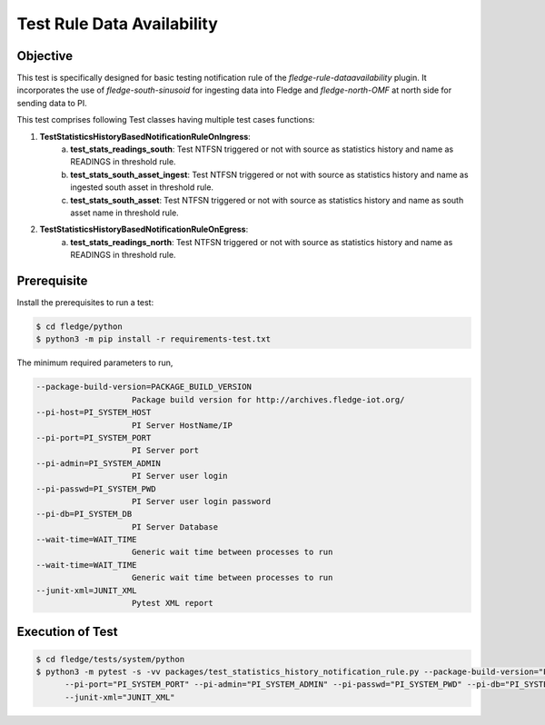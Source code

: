 Test Rule Data Availability
~~~~~~~~~~~~~~~~~~~~~~~~~~~

Objective
+++++++++
This test is specifically designed for basic testing notification rule of the `fledge-rule-dataavailability` plugin. It incorporates the use of `fledge-south-sinusoid` for ingesting data into Fledge and `fledge-north-OMF` at north side for sending data to PI.


This test comprises following Test classes having multiple test cases functions:

1. **TestStatisticsHistoryBasedNotificationRuleOnIngress**: 
    a. **test_stats_readings_south**: Test NTFSN triggered or not with source as statistics history and name as READINGS in threshold rule.
    b. **test_stats_south_asset_ingest**: Test NTFSN triggered or not with source as statistics history and name as ingested south asset in threshold rule.
    c. **test_stats_south_asset**: Test NTFSN triggered or not with source as statistics history and name as south asset name in threshold rule.

2. **TestStatisticsHistoryBasedNotificationRuleOnEgress**:
    a. **test_stats_readings_north**: Test NTFSN triggered or not with source as statistics history and name as READINGS in threshold rule.

Prerequisite
++++++++++++

Install the prerequisites to run a test:

.. code-block:: console

  $ cd fledge/python
  $ python3 -m pip install -r requirements-test.txt


The minimum required parameters to run,

.. code-block:: console

    --package-build-version=PACKAGE_BUILD_VERSION
                        Package build version for http://archives.fledge-iot.org/
    --pi-host=PI_SYSTEM_HOST
                        PI Server HostName/IP
    --pi-port=PI_SYSTEM_PORT
                        PI Server port
    --pi-admin=PI_SYSTEM_ADMIN
                        PI Server user login
    --pi-passwd=PI_SYSTEM_PWD
                        PI Server user login password
    --pi-db=PI_SYSTEM_DB
                        PI Server Database
    --wait-time=WAIT_TIME
                        Generic wait time between processes to run
    --wait-time=WAIT_TIME
                        Generic wait time between processes to run
    --junit-xml=JUNIT_XML
                        Pytest XML report 

Execution of Test
+++++++++++++++++

.. code-block:: console

  $ cd fledge/tests/system/python
  $ python3 -m pytest -s -vv packages/test_statistics_history_notification_rule.py --package-build-version="PACKAGE_BUILD_VERSION" --pi-host="PI_SYSTEM_HOST" \
        --pi-port="PI_SYSTEM_PORT" --pi-admin="PI_SYSTEM_ADMIN" --pi-passwd="PI_SYSTEM_PWD" --pi-db="PI_SYSTEM_DB" --wait-time="WAIT_TIME" \
        --junit-xml="JUNIT_XML"